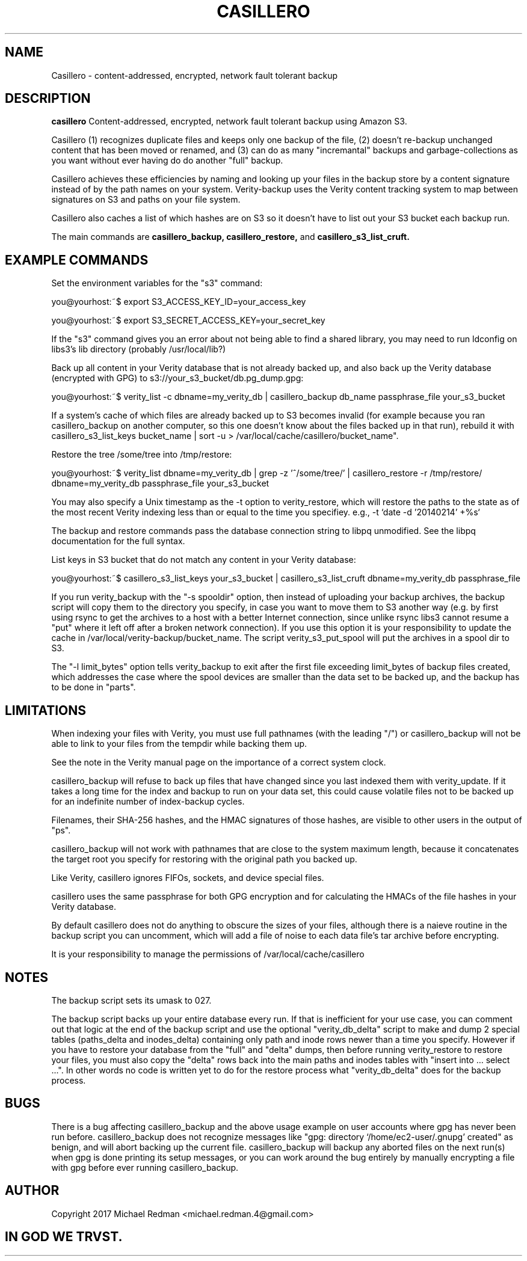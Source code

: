 .TH CASILLERO 7
.SH NAME
Casillero \- content-addressed, encrypted, network fault tolerant backup
.SH DESCRIPTION
.B casillero
Content-addressed, encrypted, network fault tolerant backup using Amazon S3.

Casillero (1) recognizes duplicate files and keeps only one backup of the file, (2) doesn't re-backup unchanged content that has been moved or renamed, and (3) can do as many "incremantal" backups and garbage-collections as you want without ever having do do another "full" backup.

Casillero achieves these efficiencies by naming and looking up your files in the backup store by a content signature instead of by the path names on your system. Verity-backup uses the Verity content tracking system to map between signatures on S3 and paths on your file system.

Casillero also caches a list of which hashes are on S3 so it doesn't have to list out your S3 bucket each backup run.

The main commands are
.B casillero_backup, casillero_restore,
and
.B casillero_s3_list_cruft.
.SH EXAMPLE COMMANDS
Set the environment variables for the "s3" command:

you@yourhost:~$ export S3_ACCESS_KEY_ID=your_access_key

you@yourhost:~$ export S3_SECRET_ACCESS_KEY=your_secret_key

If the "s3" command gives you an error about not being able to find a shared library, you may need to run ldconfig on libs3's lib directory (probably /usr/local/lib?)

Back up all content in your Verity database that is not already backed up, and also back up the Verity database (encrypted with GPG) to s3://your_s3_bucket/db.pg_dump.gpg:

you@yourhost:~$ verity_list -c dbname=my_verity_db | casillero_backup db_name passphrase_file your_s3_bucket

If a system's cache of which files are already backed up to S3 becomes invalid (for example because you ran casillero_backup on another computer, so this one doesn't know about the files backed up in that run), rebuild it with casillero_s3_list_keys bucket_name | sort -u > /var/local/cache/casillero/bucket_name".

Restore the tree /some/tree into /tmp/restore:

you@yourhost:~$ verity_list dbname=my_verity_db | grep -z '^/some/tree/' | casillero_restore -r /tmp/restore/ dbname=my_verity_db passphrase_file your_s3_bucket

You may also specify a Unix timestamp as the -t option to verity_restore, which will restore the paths to the state as of the most recent Verity indexing less than or equal to the time you specifiey.  e.g., -t `date -d '20140214' +%s`

The backup and restore commands pass the database connection string to libpq unmodified.  See the libpq documentation for the full syntax.

List keys in S3 bucket that do not match any content in your Verity database:

you@yourhost:~$ casillero_s3_list_keys your_s3_bucket | casillero_s3_list_cruft dbname=my_verity_db passphrase_file

If you run verity_backup with the "-s spooldir" option, then instead of uploading your backup archives, the backup script will copy them to the directory you specify, in case you want to move them to S3 another way (e.g. by first using rsync to get the archives to a host with a better Internet connection, since unlike rsync libs3 cannot resume a "put" where it left off after a broken network connection). If you use this option it is your responsibility to update the cache in /var/local/verity-backup/bucket_name. The script verity_s3_put_spool will put the archives in a spool dir to S3.

The "-l limit_bytes" option tells verity_backup to exit after the first file exceeding limit_bytes of backup files created, which addresses the case where the spool devices are smaller than the data set to be backed up, and the backup has to be done in "parts".

.SH LIMITATIONS

When indexing your files with Verity, you must use full pathnames (with the leading "/") or casillero_backup will not be able to link to your files from the tempdir while backing them up.

See the note in the Verity manual page on the importance of a correct system clock.

casillero_backup will refuse to back up files that have changed since you last indexed them with verity_update.  If it takes a long time for the index and backup to run on your data set, this could cause volatile files not to be backed up for an indefinite number of index-backup cycles.

Filenames, their SHA-256 hashes, and the HMAC signatures of those hashes, are visible to other users in the output of "ps".

casillero_backup will not work with pathnames that are close to the system maximum length, because it concatenates the target root you specify for restoring with the original path you backed up.

Like Verity, casillero ignores FIFOs, sockets, and device special files.

casillero uses the same passphrase for both GPG encryption and for calculating the HMACs of the file hashes in your Verity database.

By default casillero does not do anything to obscure the sizes of your files, although there is a naieve routine in the backup script you can uncomment, which will add a file of noise to each data file's tar archive before encrypting.

It is your responsibility to manage the permissions of /var/local/cache/casillero

.SH NOTES

The backup script sets its umask to 027.

The backup script backs up your entire database every run. If that is inefficient for your use case, you can comment out that logic at the end of the backup script and use the optional "verity_db_delta" script to make and dump 2 special tables (paths_delta and inodes_delta) containing only path and inode rows newer than a time you specify.  However if you have to restore your database from the "full" and "delta" dumps, then before running verity_restore to restore your files, you must also copy the "delta" rows back into the main paths and inodes tables with "insert into ... select ...".  In other words no code is written yet to do for the restore process what "verity_db_delta" does for the backup process.

.SH BUGS

There is a bug affecting casillero_backup and the above usage example on user accounts where gpg has never been run before.  casillero_backup does not recognize messages like "gpg: directory `/home/ec2-user/.gnupg' created" as benign, and will abort backing up the current file.  casillero_backup will backup any aborted files on the next run(s) when gpg is done printing its setup messages, or you can work around the bug entirely by manually encrypting a file with gpg before ever running casillero_backup.

.SH AUTHOR

Copyright 2017 Michael Redman <michael.redman.4@gmail.com>

.SH IN GOD WE TRVST.
